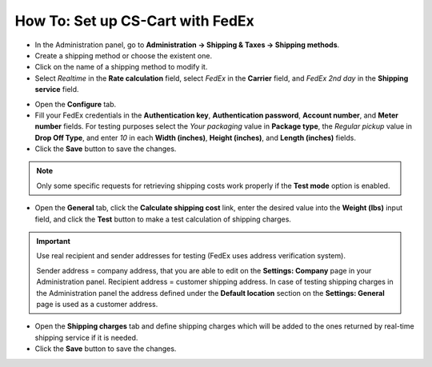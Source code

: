 *********************************
How To: Set up CS-Cart with FedEx
*********************************

*   In the Administration panel, go to **Administration → Shipping & Taxes → Shipping methods**.
*   Create a shipping method or choose the existent one.
*   Click on the name of a shipping method to modify it.
*   Select *Realtime* in the **Rate calculation** field, select *FedEx* in the **Carrier** field, and *FedEx 2nd day* in the **Shipping service** field.

.. image:: img/fedex_01.png
    :align: center
    :alt: Fedex

*   Open the **Configure** tab.
*   Fill your FedEx credentials in the **Authentication key**, **Authentication password**, **Account number**, and **Meter number** fields. For testing purposes select the *Your packaging* value in **Package type**, the *Regular pickup* value in **Drop Off Type**, and enter *10* in each **Width (inches)**, **Height (inches)**, and **Length (inches)** fields.
*	Click the **Save** button to save the changes.

.. image:: img/fedex_02.png
    :align: center
    :alt: Configure

.. note::

	Only some specific requests for retrieving shipping costs work properly if the **Test mode** option is enabled.

*   Open the **General** tab, click the **Calculate shipping cost** link, enter the desired value into the **Weight (lbs)** input field, and click the **Test** button to make a test calculation of shipping charges.

.. important::

	Use real recipient and sender addresses for testing (FedEx uses address verification system).

	Sender address = company address, that you are able to edit on the **Settings: Company** page in your Administration panel.
	Recipient address = customer shipping address. In case of testing shipping charges in the Administration panel the address defined under the **Default location** section on the **Settings: General** page is used as a customer address.

*   Open the **Shipping charges** tab and define shipping charges which will be added to the ones returned by real-time shipping service if it is needed.
*	Click the **Save** button to save the changes.